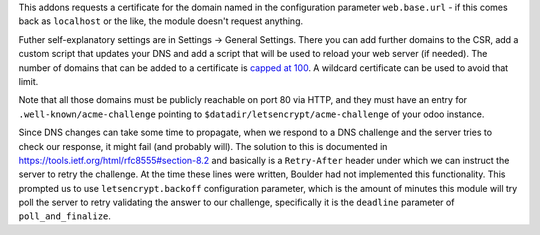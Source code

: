 This addons requests a certificate for the domain named in the configuration
parameter ``web.base.url`` - if this comes back as ``localhost`` or the like,
the module doesn't request anything.

Futher self-explanatory settings are in Settings -> General Settings. There you
can add further domains to the CSR, add a custom script that updates your DNS
and add a script that will be used to reload your web server (if needed).
The number of domains that can be added to a certificate is
`capped at 100 <https://letsencrypt.org/docs/rate-limits/>`_. A wildcard
certificate can be used to avoid that limit.

Note that all those domains must be publicly reachable on port 80 via HTTP, and
they must have an entry for ``.well-known/acme-challenge`` pointing to
``$datadir/letsencrypt/acme-challenge`` of your odoo instance.

Since DNS changes can take some time to propagate, when we respond to a DNS challenge
and the server tries to check our response, it might fail (and probably will).
The solution to this is documented in https://tools.ietf.org/html/rfc8555#section-8.2
and basically is a ``Retry-After`` header under which we can instruct the server to
retry the challenge.
At the time these lines were written, Boulder had not implemented this functionality.
This prompted us to use ``letsencrypt.backoff`` configuration parameter, which is the
amount of minutes this module will try poll the server to retry validating the answer
to our challenge, specifically it is the ``deadline`` parameter of ``poll_and_finalize``.
